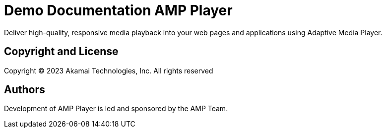 = Demo Documentation AMP Player
:url-project: https://player.akamai.com/

Deliver high-quality, responsive media playback into your web pages and applications using Adaptive Media Player.

== Copyright and License

Copyright © 2023 Akamai Technologies, Inc. All rights reserved

== Authors

Development of AMP Player is led and sponsored by the AMP Team.
